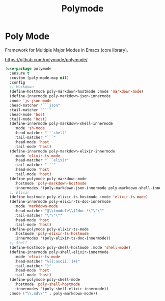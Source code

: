 #+TITLE: Polymode
#+PROPERTY: header-args      :tangle "../config-elisp/polymode.el"
* Poly Mode
Framework for Multiple Major Modes in Emacs (core library).

https://github.com/polymode/polymode/
#+begin_src emacs-lisp
  (use-package polymode
    :ensure t
    :custom (poly-mode-map nil)
    :config
    ;; Markdown
    (define-hostmode poly-markdown-hostmode :mode 'markdown-mode)
    (define-innermode poly-markdown-json-innermode
	:mode 'js-json-mode
	:head-matcher "```json"
	:tail-matcher "```"
	:head-mode 'host
	:tail-mode 'host)
    (define-innermode poly-markdown-shell-innermode
      :mode 'sh-mode
      :head-matcher "```shell"
      :tail-matcher "```"
      :head-mode 'host
      :tail-mode 'host)
    (define-innermode poly-markdown-elixir-innermode
      :mode 'elixir-ts-mode
      :head-matcher "```elixir"
      :tail-matcher "```"
      :head-mode 'host
      :tail-mode 'host)
    (define-polymode poly-markdown-mode
      :hostmode 'poly-markdown-hostmode
      :innermodes '(poly-markdown-json-innermode poly-markdown-shell-innermode poly-markdown-elixir-innermode))
    ;; Elixir
    (define-hostmode poly-elixir-ts-hostmode :mode 'elixir-ts-mode)
    (define-innermode poly-elixir-ts-doc-innermode
      :mode 'markdown-mode
      :head-matcher "@\\(module\\)?doc *\"\"\""
      :tail-matcher "\"\"\""
      :head-mode 'host
      :tail-mode 'host)
    (define-polymode poly-elixir-ts-mode
      :hostmode 'poly-elixir-ts-hostmode
      :innermodes '(poly-elixir-ts-doc-innermode))
    ;; Shell
    (define-hostmode poly-shell-hostmode :mode 'shell-mode)
    (define-innermode poly-shell-elixir-innermode
      :mode 'elixir-ts-mode
      :head-matcher "%[[:ascii:]]+{"
      :tail-matcher "}"
      :head-mode 'host
      :tail-mode 'host)
    (define-polymode poly-shell-mode
      :hostmode 'poly-shell-hostmode
      :innermodes '(poly-shell-elixir-innermode))
    :mode ("\\.md\\'" . poly-markdown-mode))
#+end_src
